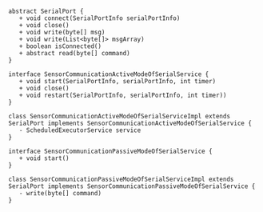 #+BEGIN_SRC plantuml :file ./uml.png

abstract SerialPort {
   + void connect(SerialPortInfo serialPortInfo)
   + void close() 
   + void write(byte[] msg)
   + void write(List<byte[]> msgArray)
   + boolean isConnected() 
   + abstract read(byte[] command)
}

interface SensorCommunicationActiveModeOfSerialService {
   + void start(SerialPortInfo, serialPortInfo, int timer)
   + void close()
   + void restart(SerialPortInfo, serialPortInfo, int timer))
}

class SensorCommunicationActiveModeOfSerialServiceImpl extends SerialPort implements SensorCommunicationActiveModeOfSerialService {
   - ScheduledExecutorService service 
}

interface SensorCommunicationPassiveModeOfSerialService {
   + void start()
}

class SensorCommunicationPassiveModeOfSerialServiceImpl extends SerialPort implements SensorCommunicationPassiveModeOfSerialService {
   - write(byte[] command)
}

#+END_SRC

#+RESULTS:
[[file:./uml.png]]

